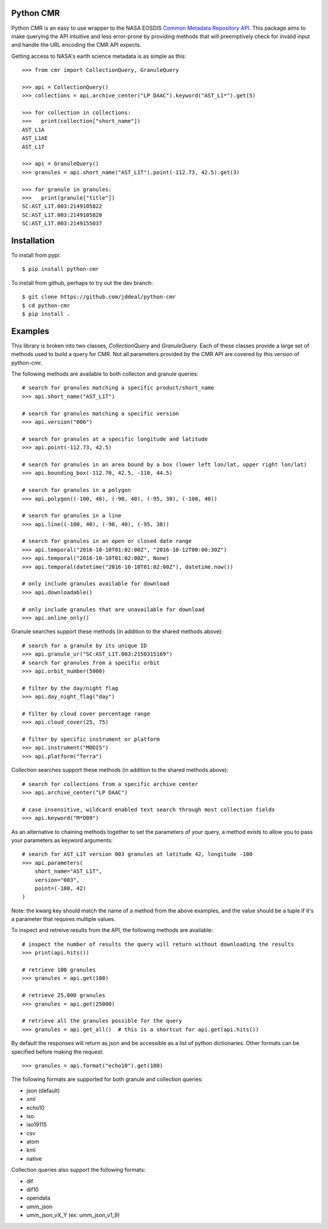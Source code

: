 Python CMR
==========

.. image:: https://travis-ci.org/jddeal/python-cmr.svg?branch=master
    :target: https://travis-ci.org/jddeal/python-cmr

Python CMR is an easy to use wrapper to the NASA EOSDIS
`Common Metadata Repository API <https://cmr.earthdata.nasa.gov/search/>`_. This package aims to make
querying the API intuitive and less error-prone by providing methods that will preemptively check
for invalid input and handle the URL encoding the CMR API expects.

Getting access to NASA's earth science metadata is as simple as this:

::

    >>> from cmr import CollectionQuery, GranuleQuery
    
    >>> api = CollectionQuery()
    >>> collections = api.archive_center("LP DAAC").keyword("AST_L1*").get(5)

    >>> for collection in collections:
    >>>   print(collection["short_name"])
    AST_L1A
    AST_L1AE
    AST_L1T

    >>> api = GranuleQuery()
    >>> granules = api.short_name("AST_L1T").point(-112.73, 42.5).get(3)

    >>> for granule in granules:
    >>>   print(granule["title"])
    SC:AST_L1T.003:2149105822
    SC:AST_L1T.003:2149105820
    SC:AST_L1T.003:2149155037


Installation
============

To install from pypi:

::

    $ pip install python-cmr


To install from github, perhaps to try out the dev branch:

::

    $ git clone https://github.com/jddeal/python-cmr
    $ cd python-cmr
    $ pip install .


Examples
========

This library is broken into two classes, `CollectionQuery` and `GranuleQuery`. Each of these
classes provide a large set of methods used to build a query for CMR. Not all parameters provided
by the CMR API are covered by this version of python-cmr.

The following methods are available to both collecton and granule queries:

::

    # search for granules matching a specific product/short_name
    >>> api.short_name("AST_L1T")

    # search for granules matching a specific version
    >>> api.version("006")

    # search for granules at a specific longitude and latitude
    >>> api.point(-112.73, 42.5)

    # search for granules in an area bound by a box (lower left lon/lat, upper right lon/lat)
    >>> api.bounding_box(-112.70, 42.5, -110, 44.5)

    # search for granules in a polygon
    >>> api.polygon((-100, 40), (-90, 40), (-95, 38), (-100, 40))

    # search for granules in a line
    >>> api.line((-100, 40), (-90, 40), (-95, 38))

    # search for granules in an open or closed date range
    >>> api.temporal("2016-10-10T01:02:00Z", "2016-10-12T00:00:30Z")
    >>> api.temporal("2016-10-10T01:02:00Z", None)
    >>> api.temporal(datetime("2016-10-10T01:02:00Z"), datetime.now())

    # only include granules available for download
    >>> api.downloadable()

    # only include granules that are unavailable for download
    >>> api.online_only()


Granule searches support these methods (in addition to the shared methods above):

::

    # search for a granule by its unique ID
    >>> api.granule_ur("SC:AST_L1T.003:2150315169")
    # search for granules from a specific orbit
    >>> api.orbit_number(5000)

    # filter by the day/night flag
    >>> api.day_night_flag("day")

    # filter by cloud cover percentage range
    >>> api.cloud_cover(25, 75)

    # filter by specific instrument or platform
    >>> api.instrument("MODIS")
    >>> api.platform("Terra")
    

Collection searches support these methods (in addition to the shared methods above):

::

    # search for collections from a specific archive center
    >>> api.archive_center("LP DAAC")

    # case insensitive, wildcard enabled text search through most collection fields
    >>> api.keyword("M*D09")


As an alternative to chaining methods together to set the parameters of your query, a
method exists to allow you to pass your parameters as keyword arguments:

::

    # search for AST_L1T version 003 granules at latitude 42, longitude -100
    >>> api.parameters(
        short_name="AST_L1T",
        version="003",
        point=(-100, 42)
    )

Note: the kwarg key should match the name of a method from the above examples, and the value
should be a tuple if it's a parameter that requires multiple values.


To inspect and retreive results from the API, the following methods are available:

::

    # inspect the number of results the query will return without downloading the results
    >>> print(api.hits())

    # retrieve 100 granules
    >>> granules = api.get(100)

    # retrieve 25,000 granules
    >>> granules = api.get(25000)

    # retrieve all the granules possible for the query
    >>> granules = api.get_all()  # this is a shortcut for api.get(api.hits())


By default the responses will return as json and be accessible as a list of python dictionaries.
Other formats can be specified before making the request:

::

    >>> granules = api.format("echo10").get(100)

The following formats are supported for both granule and collection queries:

* json (default)
* xml
* echo10
* iso
* iso19115
* csv
* atom
* kml
* native

Collection queries also support the following formats:

* dif
* dif10
* opendata
* umm_json
* umm_json_vX_Y (ex: umm_json_v1_9)
